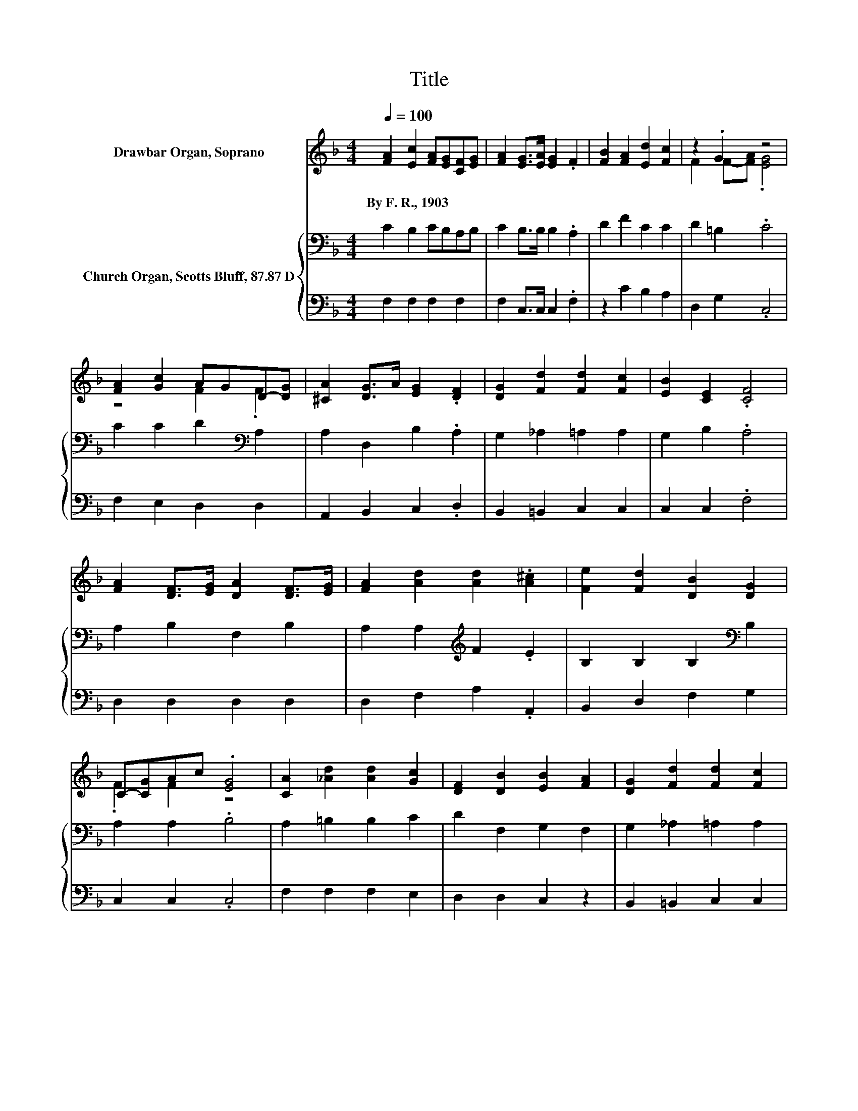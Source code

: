 X:1
T:Title
%%score ( 1 2 ) { 3 | 4 }
L:1/8
Q:1/4=100
M:4/4
K:F
V:1 treble nm="Drawbar Organ, Soprano"
V:2 treble 
V:3 bass nm="Church Organ, Scotts Bluff, 87.87 D"
V:4 bass 
V:1
 [FA]2 [Ec]2 [FA][EG][CF][EG] | [FA]2 [EG]>[EA] [EG]2 .F2 | [FB]2 [FA]2 [Ed]2 [Fc]2 | z2 .G2 z4 | %4
w: By~F.~R.,~1903 * * * * *||||
 [FA]2 [Gc]2 AGD-[DG] | [^CA]2 [DG]>A [EG]2 .[DF]2 | [DG]2 [Fd]2 [Fd]2 [Fc]2 | [EB]2 [CE]2 .[CF]4 | %8
w: ||||
 [FA]2 [DF]>[EG] [DA]2 [DF]>[EG] | [FA]2 [Ad]2 [Ad]2 .[A^c]2 | [Fe]2 [Fd]2 [DB]2 [DG]2 | %11
w: |||
 C-[CG]Ac .[EG]4 | [CA]2 [_Ad]2 [Ad]2 [Gc]2 | [DF]2 [DB]2 [EB]2 [FA]2 | [DG]2 [Fd]2 [Fd]2 [Fc]2 | %15
w: ||||
 [EB]2 [CE]2 [CF]4- | [CF]4 z4 |] %17
w: ||
V:2
 x8 | x8 | x8 | F2 F-[FA] .[EG]4 | z4 F2 .F2 | x8 | x8 | x8 | x8 | x8 | x8 | .F2 F2 z4 | x8 | x8 | %14
 x8 | x8 | x8 |] %17
V:3
 C2 B,2 CB,A,B, | C2 B,>B, B,2 .A,2 | D2 F2 C2 C2 | D2 =B,2 .C4 | C2 C2 D2[K:bass] A,2 | %5
 A,2 D,2 B,2 .A,2 | G,2 _A,2 =A,2 A,2 | G,2 B,2 .A,4 | A,2 B,2 F,2 B,2 | A,2 A,2[K:treble] F2 .E2 | %10
 B,2 B,2 B,2[K:bass] B,2 | A,2 A,2 .B,4 | A,2 =B,2 B,2 C2 | D2 F,2 G,2 F,2 | G,2 _A,2 =A,2 A,2 | %15
 G,2 B,2 A,4- | A,4 z4 |] %17
V:4
 F,2 F,2 F,2 F,2 | F,2 C,>C, C,2 .F,2 | z2 C2 B,2 A,2 | D,2 G,2 .C,4 | F,2 E,2 D,2 D,2 | %5
 A,,2 B,,2 C,2 .D,2 | B,,2 =B,,2 C,2 C,2 | C,2 C,2 .F,4 | D,2 D,2 D,2 D,2 | D,2 F,2 A,2 .A,,2 | %10
 B,,2 D,2 F,2 G,2 | C,2 C,2 .C,4 | F,2 F,2 F,2 E,2 | D,2 D,2 C,2 z2 | B,,2 =B,,2 C,2 C,2 | %15
 C,2 C,2 F,4- | F,4 z4 |] %17

